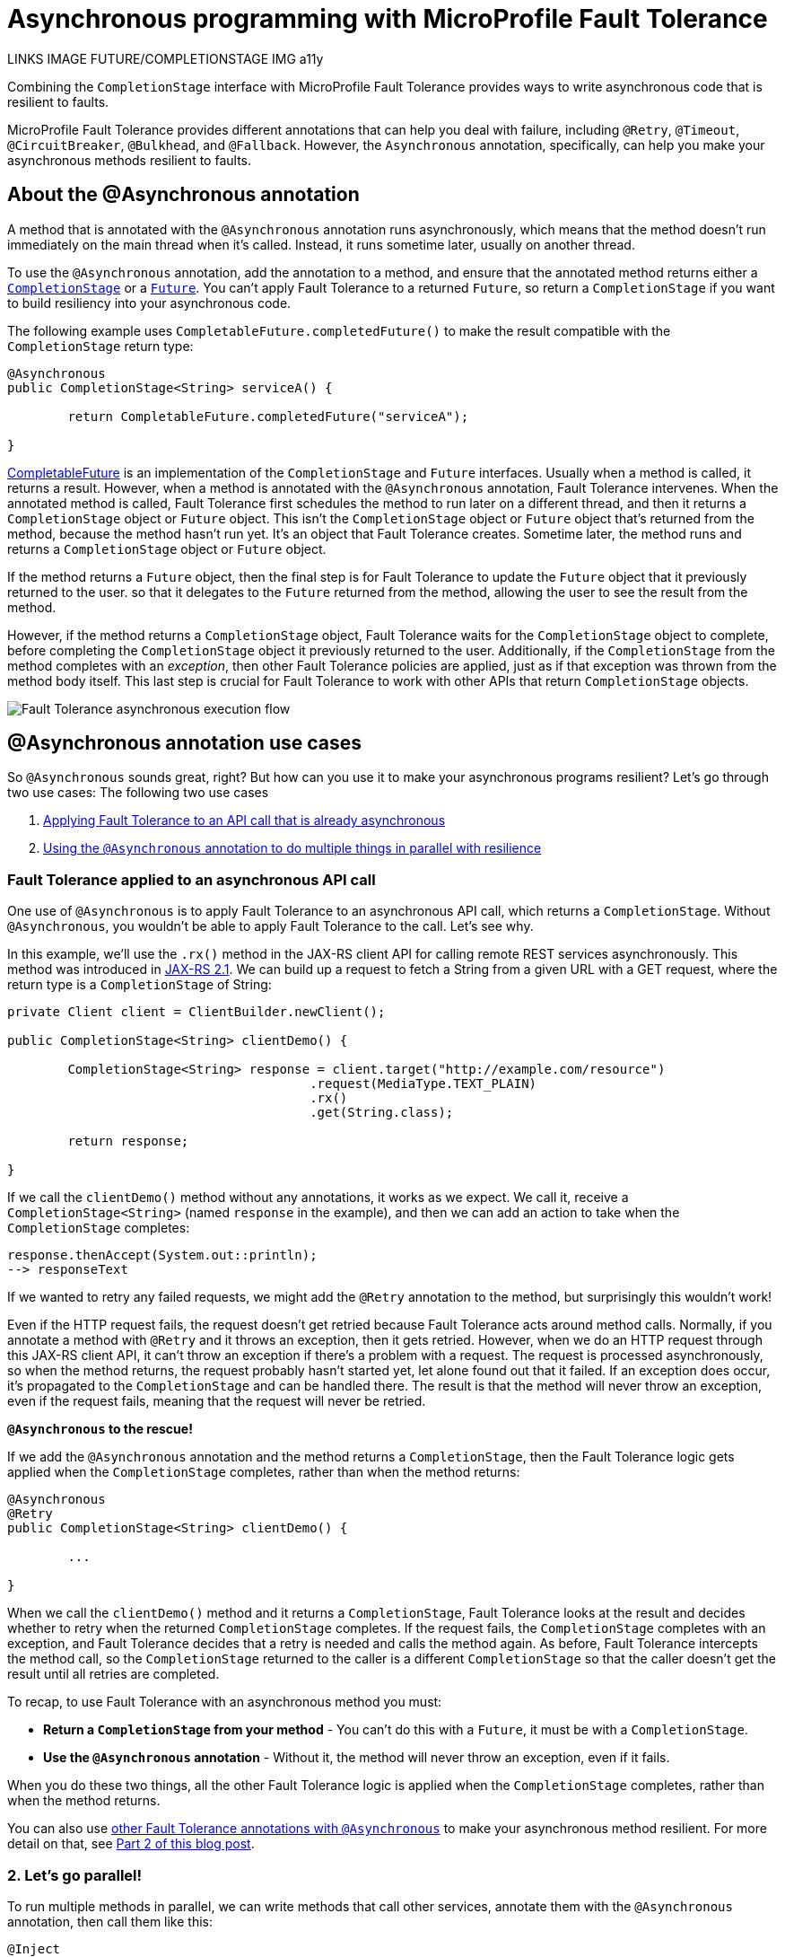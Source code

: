 // Copyright (c) 2020 IBM Corporation and others.
// Licensed under Creative Commons Attribution-NoDerivatives
// 4.0 International (CC BY-ND 4.0)
//   https://creativecommons.org/licenses/by-nd/4.0/
//
// Contributors:
//     IBM Corporation
//
:page-description:
:seo-title: Asynchronous programming with MicroProfile Fault Tolerance - OpenLiberty.io
:seo-description:
:page-layout: general-reference
:page-type: general
= Asynchronous programming with MicroProfile Fault Tolerance

LINKS
IMAGE
FUTURE/COMPLETIONSTAGE
IMG a11y

Combining the `CompletionStage` interface with MicroProfile Fault Tolerance provides ways to write asynchronous code that is resilient to faults.

MicroProfile Fault Tolerance provides different annotations that can help you deal with failure, including `@Retry`, `@Timeout`, `@CircuitBreaker`, `@Bulkhead`, and `@Fallback`.
However, the `Asynchronous` annotation, specifically, can help you make your asynchronous methods resilient to faults.

== About the @Asynchronous annotation
A method that is annotated with the `@Asynchronous` annotation runs asynchronously, which means that the method doesn't run immediately on the main thread when it's called.
Instead, it runs sometime later, usually on another thread.

To use the `@Asynchronous` annotation, add the annotation to a method, and ensure that the annotated method returns either a https://docs.oracle.com/javase/8/docs/api/java/util/concurrent/CompletionStage.html[`CompletionStage`] or a https://docs.oracle.com/javase/8/docs/api/java/util/concurrent/Future.html[`Future`].
You can't apply Fault Tolerance to a returned `Future`, so return a `CompletionStage` if you want to build resiliency into your asynchronous code.

The following example uses `CompletableFuture.completedFuture()` to make the result compatible with the `CompletionStage` return type:

[source,java]
----
@Asynchronous
public CompletionStage<String> serviceA() {

	return CompletableFuture.completedFuture("serviceA");

}
----

https://docs.oracle.com/javase/8/docs/api/java/util/concurrent/CompletableFuture.html[CompletableFuture] is an implementation of the `CompletionStage` and `Future` interfaces.
Usually when a method is called, it returns a result.
However, when a method is annotated with the `@Asynchronous` annotation, Fault Tolerance intervenes.
When the annotated method is called, Fault Tolerance first schedules the method to run later on a different thread, and then it returns a `CompletionStage` object or `Future` object.
This isn't the `CompletionStage` object or `Future` object that's returned from the method, because the method hasn't run yet.
It's an object that Fault Tolerance creates.
Sometime later, the method runs and returns a `CompletionStage` object or `Future` object.

If the method returns a `Future` object, then the final step is for Fault Tolerance to update the `Future` object that it previously returned to the user.
so that it delegates to the `Future` returned from the method, allowing the user to see the result from the method.

However, if the method returns a `CompletionStage` object, Fault Tolerance waits for the `CompletionStage` object to complete, before completing the `CompletionStage` object it previously returned to the user.
Additionally, if the `CompletionStage` from the method completes with an _exception_, then other Fault Tolerance policies are applied, just as if that exception was thrown from the method body itself.
This last step is crucial for Fault Tolerance to work with other APIs that return `CompletionStage` objects.

image::/img/blog/FT-basic-asynchronous-execution.png[Fault Tolerance asynchronous execution flow]

== @Asynchronous annotation use cases
So `@Asynchronous` sounds great, right? But how can you use it to make your asynchronous programs resilient? Let's go through two use cases:
The following two use cases 

1. <<Applying-to-asynch-api, Applying Fault Tolerance to an API call that is already asynchronous>>
2. <<Running-methods-in-parallel, Using the `@Asynchronous` annotation to do multiple things in parallel with resilience>>

=== Fault Tolerance applied to an asynchronous API call
One use of `@Asynchronous` is to apply Fault Tolerance to an asynchronous API call, which returns a `CompletionStage`. Without `@Asynchronous`, you wouldn't be able to apply Fault Tolerance to the call. Let's see why.

In this example, we'll use the `.rx()` method in the JAX-RS client API for calling remote REST services asynchronously. This method was introduced in link:https://javaee.github.io/javaee-spec/javadocs/javax/ws/rs/client/Invocation.Builder.html#rx--[JAX-RS 2.1]. We can build up a request to fetch a String from a given URL with a GET request, where the return type is a `CompletionStage` of String:

[source,java]
----
private Client client = ClientBuilder.newClient();

public CompletionStage<String> clientDemo() {

	CompletionStage<String> response = client.target("http://example.com/resource")
					.request(MediaType.TEXT_PLAIN)
					.rx()
					.get(String.class);

	return response;

}
----

If we call the `clientDemo()` method without any annotations, it works as we expect. We call it, receive a `CompletionStage<String>` (named `response` in the example), and then we can add an action to take when the `CompletionStage` completes:

[source,java]
----
response.thenAccept(System.out::println);
--> responseText
----

If we wanted to retry any failed requests, we might add the `@Retry` annotation to the method, but surprisingly this wouldn't work!

Even if the HTTP request fails, the request doesn't get retried because Fault Tolerance acts around method calls. Normally, if you annotate a method with `@Retry` and it throws an exception, then it gets retried. However, when we do an HTTP request through this JAX-RS client API, it can't throw an exception if there's a problem with a request. The request is processed asynchronously, so when the method returns, the request probably hasn't started yet, let alone found out that it failed. If an exception does occur, it's propagated  to the `CompletionStage` and can be handled there. The result is that the method will never throw an exception, even if the request fails, meaning that the request will never be retried.

*`@Asynchronous` to the rescue!*

If we add the `@Asynchronous` annotation and the method returns a `CompletionStage`, then the Fault Tolerance logic gets applied when the `CompletionStage` completes, rather than when the method returns:

[source,java]
----
@Asynchronous
@Retry
public CompletionStage<String> clientDemo() {

	...

}
----

When we call the `clientDemo()` method and it returns a `CompletionStage`, Fault Tolerance looks at the result and decides whether to retry when the returned `CompletionStage` completes. If the request fails, the `CompletionStage` completes with an exception, and Fault Tolerance decides that a retry is needed and calls the method again. As before, Fault Tolerance intercepts the method call, so the `CompletionStage` returned to the caller is a different `CompletionStage` so that the caller doesn't get the result until all retries are completed.

To recap, to use Fault Tolerance with an asynchronous method you must:

- **Return a `CompletionStage` from your method** - You can't do this with a `Future`, it must be with a `CompletionStage`.
- **Use the `@Asynchronous` annotation** - Without it, the method will never throw an exception, even if it fails.

When you do these two things, all the other Fault Tolerance logic is applied when the `CompletionStage` completes, rather than when the method returns.

You can also use link:https://download.eclipse.org/microprofile/microprofile-fault-tolerance-2.1/microprofile-fault-tolerance-spec.html#_interactions_with_other_fault_tolerance_annotations[other Fault Tolerance annotations with `@Asynchronous`] to make your asynchronous method resilient. For more detail on that, see link:/blog/2020/06/05/asynchronous-programming-microprofile-fault-tolerance-part-2.html[Part 2 of this blog post].

[#Running-methods-in-parallel]
=== 2. Let’s go parallel!
To run multiple methods in parallel, we can write methods that call other services, annotate them with the `@Asynchronous` annotation, then call them like this:

[source,java]
----
@Inject
private RequestScopedClass1 requestScopedBean1;

@Inject
private RequestScopedClass2 requestScopedBean2;

public CompletionStage<String> callServicesAsynchronously()  {

	CompletionStage<String> result1 = requestScopedBean1.serviceA(); // Where serviceA is annotated with @Asynchronous
	CompletionStage<String> result2 = requestScopedBean2.serviceB(); // Where serviceB is annotated with @Asynchronous

	...

}
----

First, `serviceA()` is called, and then `serviceB()`. However, because both services are annotated with `@Asynchronous`, they are executed simultaneously on different threads, rather than sequentially.

Any other Fault Tolerance annotations can also be used. For example, we can add a `@Retry` to `serviceA()` and a `@Timeout` to `serviceB()`:

[source,java]
----
@RequestScoped
public class RequestScopedClass1 {

	@Retry
	@Asynchronous
	public CompletionStage<String> serviceA() {

		doSomethingWhichMightFail()
		return CompletableFuture.completedFuture("serviceA");

	}
}

@RequestScoped
public class RequestScopedClass2 {

	@Timeout
	@Asynchronous
	public CompletionStage<String> serviceB() {

		doSomethingWhichMightFail()
		return CompletableFuture.completedFuture("serviceB");

	}
}
----

If `serviceA()` needs several retries, then a call to retrieve the result, such as `CompletionStage.thenAccept()`, won't return until all the retries are complete.

== Flow of execution with the @Asynchronous annotation
When a method is annotated with `@Asynchronous`, a few things change in the flow of execution.
For context, let's first look at how the Fault Tolerance annotations (`@Retry`, `@Timeout`, `@CircuitBreaker`, `@Bulkhead`,  and `@Fallback`) work together *without* the presence of `@Asynchronous`:

[.img_border_light]
image::/img/blog/FT-synchronous-execution-flow.png[Fault Tolerance synchronous execution flow]

The differences in flow between synchronous and asynchronous execution are highlighted in dark green and discussed after the following diagram:

[caption="Accurate for mpFaultTolerance-2.0"]
[.img_border_light]
image::/img/blog/FT-asynchronous-execution-flow.png[Fault Tolerance asynchronous execution flow]

The first difference is that with asynchoronous execution, a `CompletionStage` or `Future` is returned before the method runs.
When the method has actually returned, the result from the method is then propagated to the `CompletionStage` or `Future` so that the caller can get it.

The next difference is found in the bulkhead.
In addition to either accepting or rejecting the execution, the bulkhead can also queue it to run later.
If the method is accepted by the bulkhead, it's then scheduled to run on another thread, rather than immediately.

Another difference occurs with the timeout. When a timeout is used with `@Asynchronous`, then the method is interrupted if the timeout expires, and the execution skips forward to the point highlighted in the diagram (see the *Timeout Expires* block).
The result is then processed as if the method finished with a `TimeoutException`.

The last difference is that if there's a fallback, it also runs asynchronously, so it's scheduled to run on another thread.

== Interactions with other Fault Tolerance annotations
In our last post, we covered two use cases⁠—one about link:/blog/2020/06/04/asynchronous-programming-microprofile-fault-tolerance.html#Applying-to-asynch-api[applying Fault Tolerance to an asynchronous API call] and the other about link:/blog/2020/06/04/asynchronous-programming-microprofile-fault-tolerance.html#Running-methods-in-parallel[running multiple methods in parallel].
Now, let's look at how using the `@Asynchronous` annotation impacts other Fault Tolerance annotations.

=== Interaction with the @Timeout annotation
When you use the `@Asynchronous` and `@Timeout` annotations together, the `CompletionStage` or `Future` returned to the caller can be completed as soon as the timeout expires, even if the method is still running.
This is because the method is running on another thread, so even though that thread is still occupied, you can signal to another thread that the result is ready.

The thread that's running the method is interrupted, so it can stop what it's working on and save resources.
But if you need to apply a timeout to a long-running operation that doesn't respond to being interrupted, you can use the `@Asynchronous` annotation.

You should be aware that the operation may still run to completion, even though the timeout has expired and you received a `TimeoutException`.

=== Interaction with the @Bulkhead annotation
When you use the `@Asynchronous` and `@Bulkhead` annotations together, Fault Tolerance provides the option to queue up executions if the maximum number of executions are already running.
This is allowed because any calling code was written with the knowledge that the method is asynchronous and won't return immediately.

If there are less than the maximum concurrent executions running when you call the method, then your method is scheduled to run immediately.
Otherwise, it's added to a queue.
If there are any requests in the queue when one execution of the method finishes, then the first execution from the queue starts.
If the queue is full, then the method fails with a `BulkheadException`.

Just like the number of concurrent executions, the size of the queue can be configured using the `waitingTaskQueue` parameter on the `@Bulkhead` annotation.

== Limitations of returning a Future interface

While `@Asynchronous` can make methods that return a `Future` run asynchronously, Fault Tolerance can only be applied to asynchronous methods that return a `CompletionStage` (https://download.eclipse.org/microprofile/microprofile-fault-tolerance-2.1/microprofile-fault-tolerance-spec.html#_interactions_when_returning_a_code_future_code[described here]).

`Future` fundamentally has two ways of getting the result of its method: blocking and waiting with `get()` or polling with `isDone()`.
To implement Fault Tolerance around an asynchronous result, a callback is required so that you don't need a second thread that just waits or polls for the result. `CompletionStage` facilitates this necessary callback.

Without a callback, Fault Tolerance is applied around the method _call_, not around the method _result_.
This means that for a `Future`:

* The timeout ends when the method returns (even if not completed).
* The bulkhead is released when the method returns (even if not completed).
* The method call is considered successful as soon as the `Future` is returned, even if the result of the `Future` is an exception.

These are not desired behaviours.

Because of these concerns, using a `Future` is only suitable for running operations in parallel.
In these situations, your method usually ends with `return CompletableFuture.completedFuture(result);`, meaning there's no possibility of returning a `Future` that completes exceptionally.
Either your method throws an exception, or it returns a successful `Future`.
